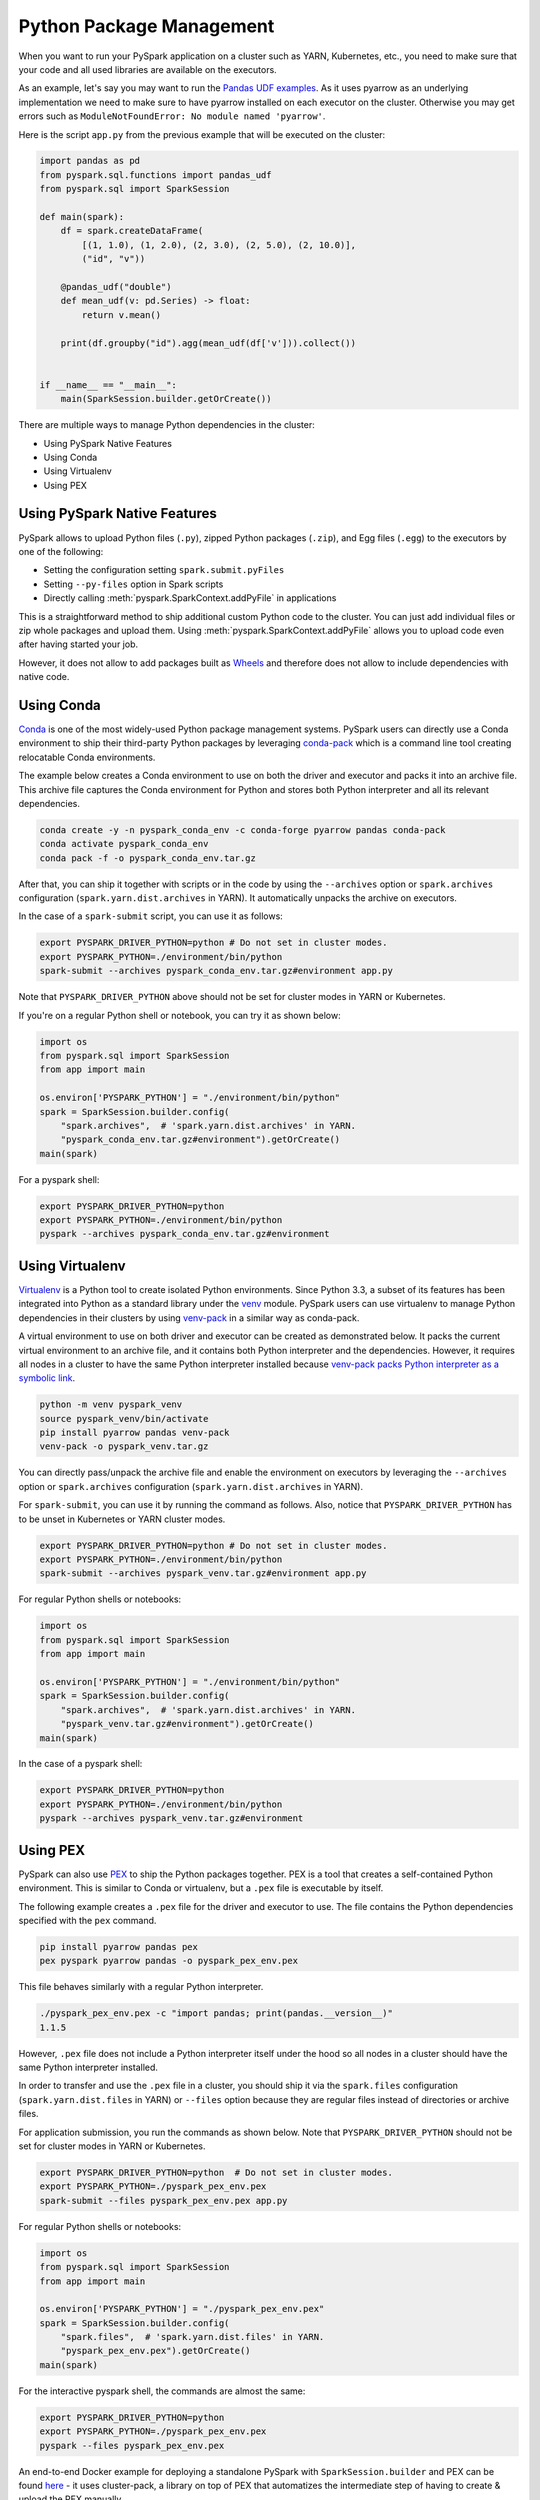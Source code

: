 ..  Licensed to the Apache Software Foundation (ASF) under one
    or more contributor license agreements.  See the NOTICE file
    distributed with this work for additional information
    regarding copyright ownership.  The ASF licenses this file
    to you under the Apache License, Version 2.0 (the
    "License"); you may not use this file except in compliance
    with the License.  You may obtain a copy of the License at

..    http://www.apache.org/licenses/LICENSE-2.0

..  Unless required by applicable law or agreed to in writing,
    software distributed under the License is distributed on an
    "AS IS" BASIS, WITHOUT WARRANTIES OR CONDITIONS OF ANY
    KIND, either express or implied.  See the License for the
    specific language governing permissions and limitations
    under the License.


=========================
Python Package Management
=========================

When you want to run your PySpark application on a cluster such as YARN, Kubernetes, etc., you need to make
sure that your code and all used libraries are available on the executors.

As an example, let's say you may want to run the `Pandas UDF examples <sql/arrow_pandas.rst#series-to-scalar>`_.
As it uses pyarrow as an underlying implementation we need to make sure to have pyarrow installed on each executor
on the cluster. Otherwise you may get errors such as ``ModuleNotFoundError: No module named 'pyarrow'``.

Here is the script ``app.py`` from the previous example that will be executed on the cluster:

.. code-block:: python

    import pandas as pd
    from pyspark.sql.functions import pandas_udf
    from pyspark.sql import SparkSession

    def main(spark):
        df = spark.createDataFrame(
            [(1, 1.0), (1, 2.0), (2, 3.0), (2, 5.0), (2, 10.0)],
            ("id", "v"))

        @pandas_udf("double")
        def mean_udf(v: pd.Series) -> float:
            return v.mean()

        print(df.groupby("id").agg(mean_udf(df['v'])).collect())


    if __name__ == "__main__":
        main(SparkSession.builder.getOrCreate())


There are multiple ways to manage Python dependencies in the cluster:

- Using PySpark Native Features
- Using Conda
- Using Virtualenv
- Using PEX


Using PySpark Native Features
-----------------------------

PySpark allows to upload Python files (``.py``), zipped Python packages (``.zip``), and Egg files (``.egg``)
to the executors by one of the following:

- Setting the configuration setting ``spark.submit.pyFiles``
- Setting ``--py-files`` option in Spark scripts
- Directly calling :meth:`pyspark.SparkContext.addPyFile` in applications

This is a straightforward method to ship additional custom Python code to the cluster. You can just add individual files or zip whole
packages and upload them. Using :meth:`pyspark.SparkContext.addPyFile` allows you to upload code even after having started your job.

However, it does not allow to add packages built as `Wheels <https://www.python.org/dev/peps/pep-0427/>`_ and therefore
does not allow to include dependencies with native code.


Using Conda
-----------

`Conda <https://docs.conda.io/en/latest/>`_ is one of the most widely-used Python package management systems. PySpark users can directly
use a Conda environment to ship their third-party Python packages by leveraging
`conda-pack <https://conda.github.io/conda-pack/spark.html>`_ which is a command line tool creating
relocatable Conda environments.

The example below creates a Conda environment to use on both the driver and executor and packs
it into an archive file. This archive file captures the Conda environment for Python and stores
both Python interpreter and all its relevant dependencies.

.. code-block:: bash

    conda create -y -n pyspark_conda_env -c conda-forge pyarrow pandas conda-pack
    conda activate pyspark_conda_env
    conda pack -f -o pyspark_conda_env.tar.gz

After that, you can ship it together with scripts or in the code by using the ``--archives`` option
or ``spark.archives`` configuration (``spark.yarn.dist.archives`` in YARN). It automatically unpacks the archive on executors.

In the case of a ``spark-submit`` script, you can use it as follows:

.. code-block:: bash

    export PYSPARK_DRIVER_PYTHON=python # Do not set in cluster modes.
    export PYSPARK_PYTHON=./environment/bin/python
    spark-submit --archives pyspark_conda_env.tar.gz#environment app.py

Note that ``PYSPARK_DRIVER_PYTHON`` above should not be set for cluster modes in YARN or Kubernetes.

If you're on a regular Python shell or notebook, you can try it as shown below:

.. code-block:: python

    import os
    from pyspark.sql import SparkSession
    from app import main

    os.environ['PYSPARK_PYTHON'] = "./environment/bin/python"
    spark = SparkSession.builder.config(
        "spark.archives",  # 'spark.yarn.dist.archives' in YARN.
        "pyspark_conda_env.tar.gz#environment").getOrCreate()
    main(spark)
.. shell
For a pyspark shell:

.. code-block:: bash

    export PYSPARK_DRIVER_PYTHON=python
    export PYSPARK_PYTHON=./environment/bin/python
    pyspark --archives pyspark_conda_env.tar.gz#environment


Using Virtualenv
----------------

`Virtualenv <https://virtualenv.pypa.io/en/latest/>`_  is a Python tool to create isolated Python environments.
Since Python 3.3, a subset of its features has been integrated into Python as a standard library under
the `venv <https://docs.python.org/3/library/venv.html>`_ module. PySpark users can use virtualenv to manage
Python dependencies in their clusters by using `venv-pack <https://jcristharif.com/venv-pack/index.html>`_
in a similar way as conda-pack.

A virtual environment to use on both driver and executor can be created as demonstrated below.
It packs the current virtual environment to an archive file, and it contains both Python interpreter and the dependencies.
However, it requires all nodes in a cluster to have the same Python interpreter installed because
`venv-pack packs Python interpreter as a symbolic link <https://github.com/jcrist/venv-pack/issues/5>`_.


.. code-block:: bash

    python -m venv pyspark_venv
    source pyspark_venv/bin/activate
    pip install pyarrow pandas venv-pack
    venv-pack -o pyspark_venv.tar.gz

You can directly pass/unpack the archive file and enable the environment on executors by leveraging
the ``--archives`` option or ``spark.archives`` configuration (``spark.yarn.dist.archives`` in YARN).

For ``spark-submit``, you can use it by running the command as follows. Also, notice that
``PYSPARK_DRIVER_PYTHON`` has to be unset in Kubernetes or YARN cluster modes.

.. code-block:: bash

    export PYSPARK_DRIVER_PYTHON=python # Do not set in cluster modes.
    export PYSPARK_PYTHON=./environment/bin/python
    spark-submit --archives pyspark_venv.tar.gz#environment app.py

For regular Python shells or notebooks:

.. code-block:: bash

    import os
    from pyspark.sql import SparkSession
    from app import main

    os.environ['PYSPARK_PYTHON'] = "./environment/bin/python"
    spark = SparkSession.builder.config(
        "spark.archives",  # 'spark.yarn.dist.archives' in YARN.
        "pyspark_venv.tar.gz#environment").getOrCreate()
    main(spark)

In the case of a pyspark shell:

.. code-block:: bash

    export PYSPARK_DRIVER_PYTHON=python
    export PYSPARK_PYTHON=./environment/bin/python
    pyspark --archives pyspark_venv.tar.gz#environment


Using PEX
---------

PySpark can also use `PEX <https://github.com/pantsbuild/pex>`_ to ship the Python packages
together. PEX is a tool that creates a self-contained Python environment. This is similar
to Conda or virtualenv, but a ``.pex`` file is executable by itself.

The following example creates a ``.pex`` file for the driver and executor to use.
The file contains the Python dependencies specified with the ``pex`` command.

.. code-block:: bash

    pip install pyarrow pandas pex
    pex pyspark pyarrow pandas -o pyspark_pex_env.pex

This file behaves similarly with a regular Python interpreter.

.. code-block:: bash

    ./pyspark_pex_env.pex -c "import pandas; print(pandas.__version__)"
    1.1.5

However, ``.pex`` file does not include a Python interpreter itself under the hood so all
nodes in a cluster should have the same Python interpreter installed.

In order to transfer and use the ``.pex`` file in a cluster, you should ship it via the
``spark.files`` configuration (``spark.yarn.dist.files`` in YARN) or ``--files`` option because they are regular files instead
of directories or archive files.

For application submission, you run the commands as shown below.
Note that ``PYSPARK_DRIVER_PYTHON`` should not be set for cluster modes in YARN or Kubernetes.

.. code-block:: bash

    export PYSPARK_DRIVER_PYTHON=python  # Do not set in cluster modes.
    export PYSPARK_PYTHON=./pyspark_pex_env.pex
    spark-submit --files pyspark_pex_env.pex app.py

For regular Python shells or notebooks:

.. code-block:: python

    import os
    from pyspark.sql import SparkSession
    from app import main

    os.environ['PYSPARK_PYTHON'] = "./pyspark_pex_env.pex"
    spark = SparkSession.builder.config(
        "spark.files",  # 'spark.yarn.dist.files' in YARN.
        "pyspark_pex_env.pex").getOrCreate()
    main(spark)

For the interactive pyspark shell, the commands are almost the same:

.. code-block:: bash

    export PYSPARK_DRIVER_PYTHON=python
    export PYSPARK_PYTHON=./pyspark_pex_env.pex
    pyspark --files pyspark_pex_env.pex

An end-to-end Docker example for deploying a standalone PySpark with ``SparkSession.builder`` and PEX
can be found `here <https://github.com/criteo/cluster-pack/blob/master/examples/spark-with-S3/README.md>`_
- it uses cluster-pack, a library on top of PEX that automatizes the intermediate step of having
to create & upload the PEX manually.
